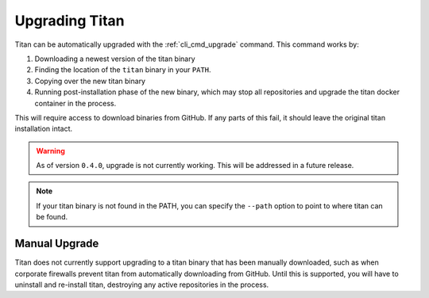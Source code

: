 .. _lifecycle_upgrade:

Upgrading Titan
===============

Titan can be automatically upgraded with the :ref:`cli_cmd_upgrade` command.
This command works by:

1. Downloading a newest version of the titan binary
2. Finding the location of the ``titan`` binary in your ``PATH``.
3. Copying over the new titan binary
4. Running post-installation phase of the new binary, which may stop
   all repositories and upgrade the titan docker container in the process.

This will require access to download binaries from GitHub.
If any parts of this fail, it should leave the original titan installation
intact.

.. warning::

   As of version ``0.4.0``, upgrade is not currently working. This will be
   addressed in a future release.

.. note::

   If your titan binary is not found in the PATH, you can specify the
   ``--path`` option to point to where titan can be found.

Manual Upgrade
--------------
Titan does not currently support upgrading to a titan binary that has been
manually downloaded, such as when corporate firewalls prevent titan from
automatically downloading from GitHub. Until this is supported, you will have
to uninstall and re-install titan, destroying any active repositories in the
process.
